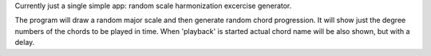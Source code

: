 
Currently just a single simple app: random scale harmonization excercise generator.

The program will draw a random major scale and then generate random chord
progression.  It will show just the degree numbers of the chords to be played
in time. When 'playback' is started actual chord name will be also shown, but
with a delay.
